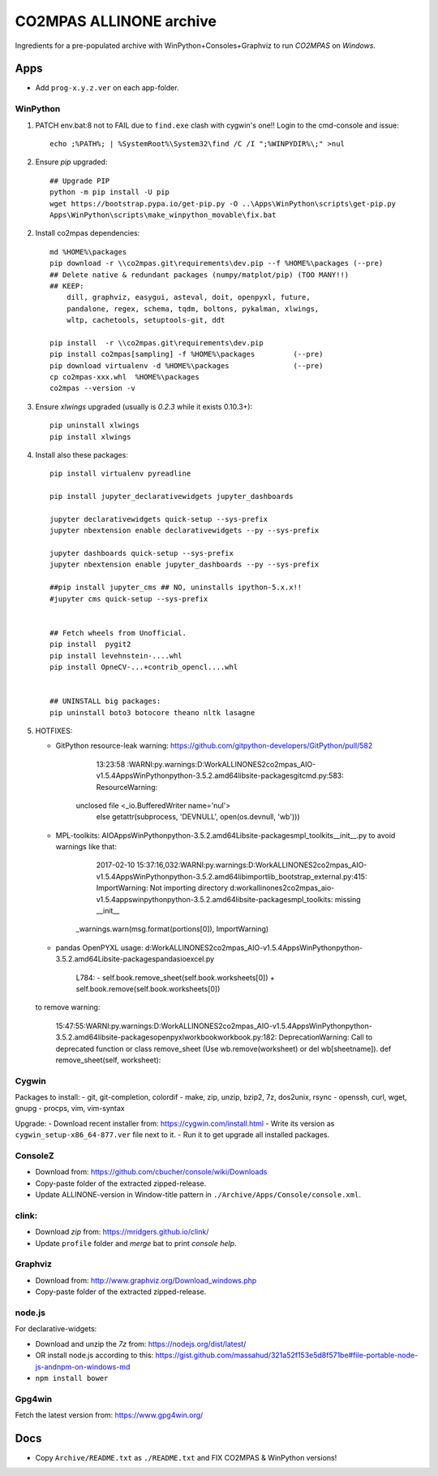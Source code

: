 ########################
CO2MPAS ALLINONE archive
########################

Ingredients for a pre-populated archive with WinPython+Consoles+Graphviz to run *CO2MPAS* on *Windows*.

Apps
====
- Add ``prog-x.y.z.ver`` on each app-folder.


WinPython
---------
1. PATCH env.bat:8 not to FAIL due to ``find.exe`` clash with cygwin's one!!
   Login to the cmd-console and issue::

    echo ;%PATH%; | %SystemRoot%\System32\find /C /I ";%WINPYDIR%\;" >nul


2. Ensure *pip* upgraded::

    ## Upgrade PIP
    python -m pip install -U pip
    wget https://bootstrap.pypa.io/get-pip.py -O ..\Apps\WinPython\scripts\get-pip.py
    Apps\WinPython\scripts\make_winpython_movable\fix.bat

2. Install co2mpas dependencies::

    md %HOME%\packages
    pip download -r \\co2mpas.git\requirements\dev.pip --f %HOME%\packages (--pre)
    ## Delete native & redundant packages (numpy/matplot/pip) (TOO MANY!!)
    ## KEEP:
        dill, graphviz, easygui, asteval, doit, openpyxl, future,
        pandalone, regex, schema, tqdm, boltons, pykalman, xlwings,
        wltp, cachetools, setuptools-git, ddt

    pip install  -r \\co2mpas.git\requirements\dev.pip
    pip install co2mpas[sampling] -f %HOME%\packages         (--pre)
    pip download virtualenv -d %HOME%\packages               (--pre)
    cp co2mpas-xxx.whl  %HOME%\packages
    co2mpas --version -v

3. Ensure `xlwings` upgraded (usually is `0.2.3` while it exists 0.10.3+)::

      pip uninstall xlwings
      pip install xlwings

4. Install also these packages::

    pip install virtualenv pyreadline

    pip install jupyter_declarativewidgets jupyter_dashboards

    jupyter declarativewidgets quick-setup --sys-prefix
    jupyter nbextension enable declarativewidgets --py --sys-prefix

    jupyter dashboards quick-setup --sys-prefix
    jupyter nbextension enable jupyter_dashboards --py --sys-prefix

    ##pip install jupyter_cms ## NO, uninstalls ipython-5.x.x!!
    #jupyter cms quick-setup --sys-prefix


    ## Fetch wheels from Unofficial.
    pip install  pygit2
    pip install levehnstein-....whl
    pip install OpneCV-...+contrib_opencl....whl


    ## UNINSTALL big packages:
    pip uninstall boto3 botocore theano nltk lasagne

5. HOTFIXES:

   - GitPython resource-leak warning: https://github.com/gitpython-developers/GitPython/pull/582

           13:23:58       :WARNI:py.warnings:D:\Work\ALLINONES2\co2mpas_AIO-v1.5.4\Apps\WinPython\python-3.5.2.amd64\lib\site-packages\git\cmd.py:583: ResourceWarning:
        unclosed file <_io.BufferedWriter name='nul'>
          else getattr(subprocess, 'DEVNULL', open(os.devnull, 'wb')))

   - MPL-toolkits: AIO\Apps\WinPython\python-3.5.2.amd64\Lib\site-packages\mpl_toolkits\__init__.py
     to avoid warnings like that:

         2017-02-10 15:37:16,032:WARNI:py.warnings:D:\Work\ALLINONES2\co2mpas_AIO-v1.5.4\Apps\WinPython\python-3.5.2.amd64\lib\importlib\_bootstrap_external.py:415: ImportWarning: Not importing directory d:\work\allinones2\co2mpas_aio-v1.5.4\apps\winpython\python-3.5.2.amd64\lib\site-packages\mpl_toolkits: missing __init__
      _warnings.warn(msg.format(portions[0]), ImportWarning)

   - pandas OpenPYXL usage:
     d:\Work\ALLINONES2\co2mpas_AIO-v1.5.4\Apps\WinPython\python-3.5.2.amd64\Lib\site-packages\pandas\io\excel.py

            L784:
            - self.book.remove_sheet(self.book.worksheets[0])
            + self.book.remove(self.book.worksheets[0])

   to remove warning:

        15:47:55:WARNI:py.warnings:D:\Work\ALLINONES2\co2mpas_AIO-v1.5.4\Apps\WinPython\python-3.5.2.amd64\lib\site-packages\openpyxl\workbook\workbook.py:182: DeprecationWarning: Call to deprecated function or class remove_sheet (Use wb.remove(worksheet) or del wb[sheetname]).
        def remove_sheet(self, worksheet):


Cygwin
------
Packages to install:
- git, git-completion, colordif
- make, zip, unzip, bzip2, 7z, dos2unix, rsync
- openssh, curl, wget, gnupg
- procps, vim, vim-syntax

Upgrade:
- Download recent installer from: https://cygwin.com/install.html
- Write its version as ``cygwin_setup-x86_64-877.ver`` file next to it.
- Run it to get upgrade all installed packages.


ConsoleZ
--------
- Download from: https://github.com/cbucher/console/wiki/Downloads
- Copy-paste folder of the extracted zipped-release.
- Update ALLINONE-version in Window-title pattern in
  ``./Archive/Apps/Console/console.xml``.

clink:
-------
- Download *zip* from: https://mridgers.github.io/clink/
- Update ``profile`` folder and *merge* bat to print *console help*.


Graphviz
--------
- Download from: http://www.graphviz.org/Download_windows.php
- Copy-paste folder of the extracted zipped-release.


node.js
-------

For declarative-widgets:

- Download and unzip the *7z* from: https://nodejs.org/dist/latest/
- OR install node.js according to this: https://gist.github.com/massahud/321a52f153e5d8f571be#file-portable-node-js-andnpm-on-windows-md
- ``npm install bower``


Gpg4win
-------
Fetch the latest version from: https://www.gpg4win.org/


Docs
====

- Copy ``Archive/README.txt`` as ``./README.txt`` and FIX CO2MPAS & WinPython versions!

